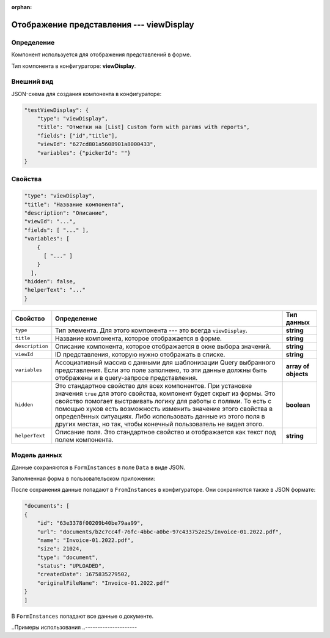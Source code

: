 :orphan:

Отображение представления --- viewDisplay
=========================================

Определение
-----------

Компонент используется для отображения представлений в форме.

Тип компонента в конфигураторе: **viewDisplay**.

Внешний вид
-----------

JSON-схема для создания компонента в конфигураторе:

..  code-block:: json

    "testViewDisplay": {
        "type": "viewDisplay",
        "title": "Отметки на [List] Custom form with params with reports",
        "fields": ["id","title"],
        "viewId": "627cd801a5608901a8000433",
        "variables": {"pickerId": ""}
    }

.. Как оно выглядит в пользовательском приложении:

.. ..  thumbnail:: images/view-1-overview.png
..     :alt: Пример компонента
..     :width: 70%

.. Выбор формы на основе прописанного представления:

.. ..  thumbnail:: images/view-2-choosing.png
..     :alt: Пример компонента
..     :width: 70%

Свойства
--------

..  code-block:: json

    "type": "viewDisplay",
    "title": "Название компонента",
    "description": "Описание",
    "viewId": "...",
    "fields": [ "..." ],
    "variables": [
        {
          [ "..." ]
        }
      ],
    "hidden": false,
    "helperText": "..."
    }   

..  list-table::
    :header-rows: 1

    *   - Свойство
        - Определение
        - Тип данных
    *   - ``type``
        - Тип элемента. Для этого компонента --- это всегда ``viewDisplay``.
        - **string**
    *   - ``title``
        - Название компонента, которое отображается в форме.
        - **string**
    *   - ``description``
        - Описание компонента, которое отображается в окне выбора значений.
        - **string**
    *   - ``viewId``
        - ID представления, которую нужно отображать в списке.
        - **string**
    *   - ``variables``
        - Ассоциативный массив с данными для шаблонизации Query выбранного представления.
          Если это поле заполнено, то эти данные должны быть отображены и в query-запросе представления.
        - **array of objects**
    *   - ``hidden``
        - Это стандартное свойство для всех компонентов.
          При установке значения ``true`` для этого свойства, компонент будет скрыт из формы.
          Это свойство помогает выстраивать логику для работы с полями.
          То есть с помощью хуков есть возможность изменить значение этого свойства в определённых ситуациях.
          Либо использовать данные из этого поля в других местах, но так, чтобы конечный пользователь не видел этого.
        - **boolean**
    *   - ``helperText``
        - Описание поля. Это стандартное свойство и отображается как текст под полем компонента.
        - **string**

Модель данных
-------------

Данные сохраняются в ``FormInstances`` в поле ``Data`` в виде JSON.

Заполненная форма в пользовательском приложении:

..  thumbnail:: images/dictionary-3-model.png
    :alt: Пример компонента
    :width: 70%

После сохранения данные попадают в ``FromInstances`` в конфигураторе. Они сохраняются также в JSON формате:

..  code-block:: json

    "documents": [
    {
        "id": "63e3378f00209b40be79aa99",
        "url": "documents/b2c7cc4f-76fc-4bbc-a0be-97c433752e25/Invoice-01.2022.pdf",
        "name": "Invoice-01.2022.pdf",
        "size": 21024,
        "type": "document",
        "status": "UPLOADED",
        "createdDate": 1675835279502,
        "originalFileName": "Invoice-01.2022.pdf"
    }
    ]

В ``FormInstances`` попадают все данные о документе.

..Примеры использования
..---------------------